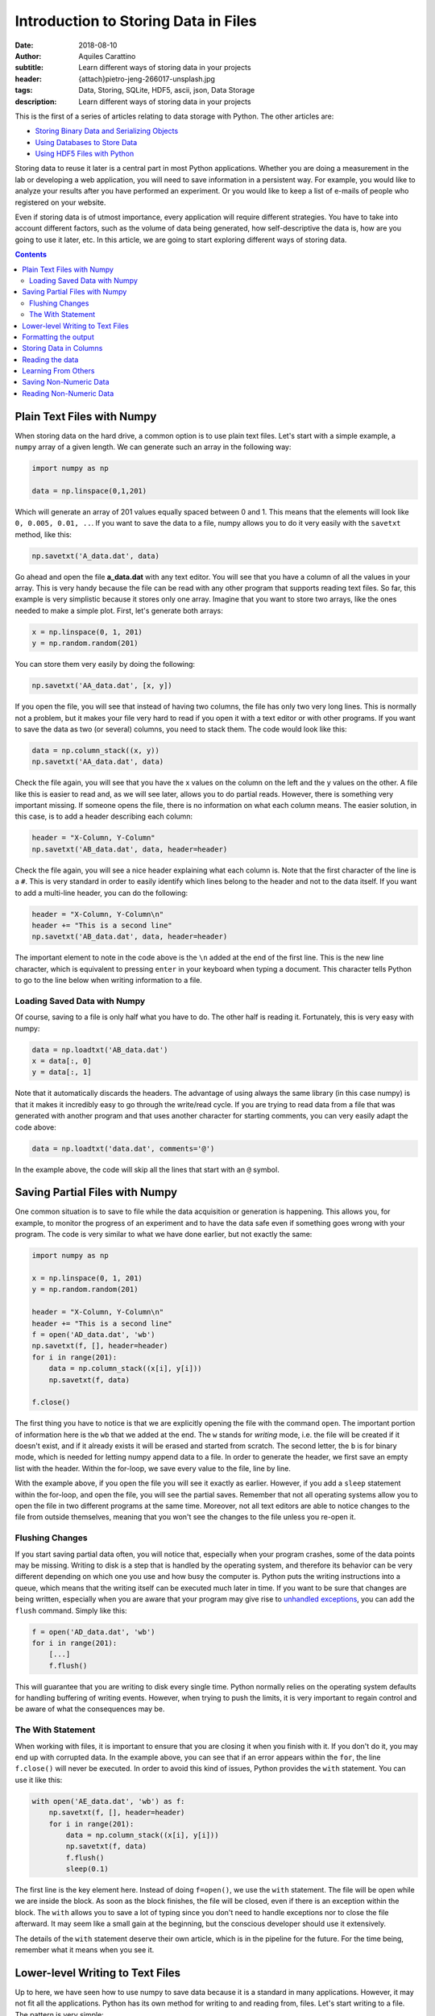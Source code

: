 Introduction to Storing Data in Files
=====================================

:date: 2018-08-10
:author: Aquiles Carattino
:subtitle: Learn different ways of storing data in your projects
:header: {attach}pietro-jeng-266017-unsplash.jpg
:tags: Data, Storing, SQLite, HDF5, ascii, json, Data Storage
:description: Learn different ways of storing data in your projects

This is the first of a series of articles relating to data storage with Python. The other articles are:

* `Storing Binary Data and Serializing Objects <{filename}14_Storing_data_2.rst>`_
* `Using Databases to Store Data <{filename}15_Storing_data_3.rst>`_
* `Using HDF5 Files with Python <{filename}02_HDF5_python.rst>`_

Storing data to reuse it later is a central part in most Python applications. Whether you are doing a measurement in the lab or developing a web application, you will need to save information in a persistent way. For example, you would like to analyze your results after you have performed an experiment. Or you would like to keep a list of e-mails of people who registered on your website.

Even if storing data is of utmost importance, every application will require different strategies. You have to take into account different factors, such as the volume of data being generated, how self-descriptive the data is, how are you going to use it later, etc. In this article, we are going to start exploring different ways of storing data.

.. contents::

Plain Text Files with Numpy
---------------------------
When storing data on the hard drive, a common option is to use plain text files. Let's start with a simple example, a ``numpy`` array of a given length. We can generate such an array in the following way:

.. code-block:: python

    import numpy as np

    data = np.linspace(0,1,201)

Which will generate an array of 201 values equally spaced between 0 and 1. This means that the elements will look like ``0, 0.005, 0.01, ..``. If you want to save the data to a file, numpy allows you to do it very easily with the ``savetxt`` method, like this:

.. code-block:: python

    np.savetxt('A_data.dat', data)

Go ahead and open the file **a_data.dat** with any text editor. You will see that you have a column of all the values in your array. This is very handy because the file can be read with any other program that supports reading text files. So far, this example is very simplistic because it stores only one array. Imagine that you want to store two arrays, like the ones needed to make a simple plot. First, let's generate both arrays:

.. code-block:: python

    x = np.linspace(0, 1, 201)
    y = np.random.random(201)

You can store them very easily by doing the following:

.. code-block:: python

    np.savetxt('AA_data.dat', [x, y])

If you open the file, you will see that instead of having two columns, the file has only two very long lines. This is normally not a problem, but it makes your file very hard to read if you open it with a text editor or with other programs. If you want to save the data as two (or several) columns, you need to stack them. The code would look like this:

.. code-block:: python

    data = np.column_stack((x, y))
    np.savetxt('AA_data.dat', data)

Check the file again, you will see that you have the x values on the column on the left and the y values on the other. A file like this is easier to read and, as we will see later, allows you to do partial reads. However, there is something very important missing. If someone opens the file, there is no information on what each column means. The easier solution, in this case, is to add a header describing each column:

.. code-block:: python

    header = "X-Column, Y-Column"
    np.savetxt('AB_data.dat', data, header=header)

Check the file again, you will see a nice header explaining what each column is. Note that the first character of the line is a ``#``. This is very standard in order to easily identify which lines belong to the header and not to the data itself. If you want to add a multi-line header, you can do the following:

.. code-block:: python

    header = "X-Column, Y-Column\n"
    header += "This is a second line"
    np.savetxt('AB_data.dat', data, header=header)

The important element to note in the code above is the ``\n`` added at the end of the first line. This is the new line character, which is equivalent to pressing ``enter`` in your keyboard when typing a document. This character tells Python to go to the line below when writing information to a file.

Loading Saved Data with Numpy
~~~~~~~~~~~~~~~~~~~~~~~~~~~~~
Of course, saving to a file is only half what you have to do. The other half is reading it. Fortunately, this is very easy with numpy:

.. code-block:: python

    data = np.loadtxt('AB_data.dat')
    x = data[:, 0]
    y = data[:, 1]

Note that it automatically discards the headers. The advantage of using always the same library (in this case numpy) is that it makes it incredibly easy to go through the write/read cycle. If you are trying to read data from a file that was generated with another program and that uses another character for starting comments, you can very easily adapt the code above:

.. code-block:: python

    data = np.loadtxt('data.dat', comments='@')

In the example above, the code will skip all the lines that start with an ``@`` symbol.

.. newsletter::

Saving Partial Files with Numpy
-------------------------------
One common situation is to save to file while the data acquisition or generation is happening. This allows you, for example, to monitor the progress of an experiment and to have the data safe even if something goes wrong with your program. The code is very similar to what we have done earlier, but not exactly the same:

.. code-block:: python

    import numpy as np

    x = np.linspace(0, 1, 201)
    y = np.random.random(201)

    header = "X-Column, Y-Column\n"
    header += "This is a second line"
    f = open('AD_data.dat', 'wb')
    np.savetxt(f, [], header=header)
    for i in range(201):
        data = np.column_stack((x[i], y[i]))
        np.savetxt(f, data)

    f.close()

The first thing you have to notice is that we are explicitly opening the file with the command ``open``. The important portion of information here is the ``wb`` that we added at the end. The ``w`` stands for *writing* mode, i.e. the file will be created if it doesn't exist, and if it already exists it will be erased and started from scratch. The second letter, the ``b`` is for binary mode, which is needed for letting numpy append data to a file. In order to generate the header, we first save an empty list with the header. Within the for-loop, we save every value to the file, line by line.

With the example above, if you open the file you will see it exactly as earlier. However, if you add a ``sleep`` statement within the for-loop, and open the file, you will see the partial saves. Remember that not all operating systems allow you to open the file in two different programs at the same time. Moreover, not all text editors are able to notice changes to the file from outside themselves, meaning that you won't see the changes to the file unless you re-open it.

Flushing Changes
~~~~~~~~~~~~~~~~
If you start saving partial data often, you will notice that, especially when your program crashes, some of the data points may be missing. Writing to disk is a step that is handled by the operating system, and therefore its behavior can be very different depending on which one you use and how busy the computer is. Python puts the writing instructions into a queue, which means that the writing itself can be executed much later in time. If you want to be sure that changes are being written, especially when you are aware that your program may give rise to `unhandled exceptions <{filename}12_handling_exceptions.rst>`_, you can add the ``flush`` command. Simply like this:

.. code-block:: python

    f = open('AD_data.dat', 'wb')
    for i in range(201):
        [...]
        f.flush()

This will guarantee that you are writing to disk every single time. Python normally relies on the operating system defaults for handling buffering of writing events. However, when trying to push the limits, it is very important to regain control and be aware of what the consequences may be.

The With Statement
~~~~~~~~~~~~~~~~~~
When working with files, it is important to ensure that you are closing it when you finish with it. If you don't do it, you may end up with corrupted data. In the example above, you can see that if an error appears within the ``for``, the line ``f.close()`` will never be executed. In order to avoid this kind of issues, Python provides the ``with`` statement. You can use it like this:

.. code-block:: python

    with open('AE_data.dat', 'wb') as f:
        np.savetxt(f, [], header=header)
        for i in range(201):
            data = np.column_stack((x[i], y[i]))
            np.savetxt(f, data)
            f.flush()
            sleep(0.1)

The first line is the key element here. Instead of doing ``f=open()``, we use the ``with`` statement. The file will be open while we are inside the block. As soon as the block finishes, the file will be closed, even if there is an exception within the block. The ``with`` allows you to save a lot of typing since you don't need to handle exceptions nor to close the file afterward. It may seem like a small gain at the beginning, but the conscious developer should use it extensively.

The details of the ``with`` statement deserve their own article, which is in the pipeline for the future. For the time being, remember what it means when you see it.

Lower-level Writing to Text Files
---------------------------------
Up to here, we have seen how to use numpy to save data because it is a standard in many applications. However, it may not fit all the applications. Python has its own method for writing to and reading from, files. Let's start writing to a file. The pattern is very simple:

.. code-block:: python

    f = open('BA_data.dat', 'w')
    f.write('# This is the header')
    f.close()

Or with the ``with``:

.. code-block:: python

    with open('BA_data.dat', 'w') as f:
        f.write('# This is the header')

The ``open`` command takes at least one argument, the filename. The second argument is the mode with which the file is opened. Basically, there are three: ``r`` for reading, not modifying, ``a`` for appending or creating the file if it doesn't exist, ``w`` for creating an empty file, even if it already exists. If no mode is given, ``r`` is assumed, and if the file doesn't exist, a ``FileNotFound`` exception will be raised.

Now that we have the header written to the file, we want to write some data to it. For example, we can try the following:

.. code-block:: python

    x = np.linspace(0,1,201)
    with open('BB_data.dat', 'w') as f:
        f.write('# This is the header')
        for data in x:
            f.write(data)

However, you will see an error, ``TypeError``, because you are trying to write something that is not a string, in this case, a numpy number. Therefore, first, you have to transform whatever you want to write to a string. For numbers, it is very easy, you only need to replace one line:

.. code-block:: python

    f.write(str(data))

If you open the file, you will notice something very strange. The header and all the elements of your array were written to the same line, no separation whatsoever between them. This is actually expected if you think about it. Because you are using lower level commands, you have a much more precise control over what and how you write to a file.

If you remember from the previous section, you can use the ``\n`` character to generate a new line after writing to a file. Your code will look like the following:

.. code-block:: python

    x = np.linspace(0,1,201)
    with open('BB_data.dat', 'w') as f:
        f.write('# This is the header\n')
        for data in x:
            f.write(str(data)+'\n')

If you open the file again, you will see that all your data points are nicely stacked on top of each other. You will also notice that not all values have the same length. For example, you will find elements such as ``0.01``, ``0.005``, and ``0.17500000000000002``. The first two make sense, however, the third one may seem odd. The last digit in that number is given because of floating-point errors. You can read more about it in the `Oracle website <https://docs.oracle.com/cd/E19957-01/806-3568/ncg_goldberg.html>`_ (more technical) or `on Wikipedia <https://en.wikipedia.org/wiki/Floating-point_arithmetic#Floating-point_numbers>`_ (more general public-oriented).

Formatting the output
---------------------
One of the most important things to consider when writing data to disk is how to structure it in order to make it easy to read afterward. In the section above, we have seen that if you don't append a newline character after every value, they get printed one after the other, on the same line. This makes your data almost impossible to read back. Since every number has a different length, you can't break the line into smaller information blocks, etc.

Formatting the output is therefore very important to give sense to your data in the long run. Python offers different ways for formatting strings. I will choose the one I normally employ, but you are free to explore other alternatives. Let's first adapt the example above, with ``format``. You can print every value to a different line like this:

.. code-block:: python

    x = np.linspace(0,1,201)
    with open('BC_data.dat', 'w') as f:
        f.write('# This is the header\n')
        for data in x:
            f.write('{}\n'.format(data))

If you run the code, the output file will be the same. When you use ``format``, the ``{}`` gets replaced by the data. It is equivalent to the ``str(data)`` that we have used before. However, imagine that you want to output all the values with the same amount of characters, you can replace that last line by:

.. code-block:: python

    f.write('{:.2f}\n'.format(data))

which will give you values like ``0.00``, ``0.01``, etc. What you put in between the ``{}`` is the format string, which instructs Python how to transform your numbers into strings. In this case, it is telling it to treat the numbers as fixed point with 2 decimals. In principle, it looks very nice, but notice that you are losing information. The values like ``0.005`` are rounded to ``0.01``. Therefore, you have to be very certain about what do you want to achieve, in order not to lose important information. If you are performing an experiment with 0.1 precision, you don't care about 0.005, but if it is not the case, you have lost half your information.

Proper formatting takes a bit of tinkering. Since we want to store at least three decimals, we should change the line to:

.. code-block:: python

    f.write('{:.3f}\n'.format(data))

Now you are storing all the decimals up to the third place. Formatting strings deserve a post on its own. But you can see the basic options here. If you are working with integers, for instance, or with larger floating point numbers (not between 0 and 1), you may want to specify how much space the numbers are going to take. For instance, you can try:

.. code-block:: python

    import numpy as np

    x = np.linspace(0,100,201)
    with open('BC_data.dat', 'w') as f:
        for data in x:
            f.write('{:4.1f}\n'.format(data))

This command is letting Python know that each number should be allocated 4 spaces in total, with only one decimal place. Since the first numbers have only 3 characters (``0.5``), there will be a space preceding the number. Later on, ``10.0`` will start right from the beginning, and the decimals will be nicely aligned. However, you will notice that ``100.0`` is displaced by one position (it takes 5, not 4 spaces).

You can play a lot with the formatting. You can align the information to the left or to the right, adding spaces or any other character on either side, etc. I promise to cover this topic later on. But for now it is enough, let's keep storing data to a file.

Storing Data in Columns
-----------------------
Let's recover the example from before, where we stored two columns of data. We would like to do the same, without the use of numpy's ``savetxt``. With what we know of formatting we can already do this:

.. code-block:: python

    import numpy as np

    x = np.linspace(0,100,201)
    y = np.random.random(201)

    with open('BD_data.dat', 'w') as f:
        for i in range(len(x)):
            f.write('{:4.1f} {:.4f}\n'.format(x[i], y[i]))

Check the saved file, you will see the two columns of data, separated by a space. You can change the ``write`` line in different ways, for example, you could have:

.. code-block:: python

    f.write('{:4.1f}\t{:.4f}\n'.format(x[i], y[i]))

which will add a tab between the columns, and not a space. You can structure your file as you like. However, you have to be careful and think ahead about how you are going to retrieve the data in case an inconsistency appears.

Reading the data
----------------
After we have saved the data to a file, it is very important to be able to read it back into our program. The first approach is unorthodox, but it will prove a point. You can read the data generated with the ``write`` method using numpy's ``loadtxt``:

.. code-block:: python

    import numpy as np

    data = np.loadtxt('BD_data.dat')

One of the advantages of writing text files is that they are relatively easy to read from any other program. Even your text editor can make sense of what is inside one of such files. Of course, you can also read the file without using numpy, just with Python's built-in methods. The easiest would be:

.. code-block:: python

    with open('BD_data.dat', 'r') as f:
        data = f.read()

However, if you look into data, you will notice that it is a string. After all, plain text files are just strings. Depending on how you have structured the file, transforming the data into an array, a list, etc. may be more or less simple. However, before going into those details, another way of reading the file is line by line:

.. code-block:: python

    with open('BD_data.dat', 'r') as f:
        data = f.readline()
        data_2 = f.readline()

In this case, ``data`` will hold the header, because it is the first line of the file, while ``data_2`` will hold the first line of data. Of course, this only reads the first two lines of the file. To read all the lines, we can do the following:

.. code-block:: python

    with open('BD_data.dat', 'r') as f:
        line = f.readline()
        header = []
        data = []
        while line:
            if line.startswith('#'):
                header.append(line)
            else:
                data.append(line)
            line = f.readline()

Now you see that things are getting more complicated. After opening the file, we read the first line and then we enter into a loop, that will keep running while there are more lines in the file. We start two empty lists to hold the header and the data information. For each line, we check whether it starts with ``#``, which would correspond to the header (or comment). We append the rest of the lines to ``data``.

If you look into the ``data`` variable, you will notice that it is not very usable. If you are reading the example with the two columns, you will see that ``data`` is a list in which every element looks like `` 0.0\t0.02994\n``. If we want to reconstruct the information we had before, we have to reverse the procedure of writing. The first thing to note is that both values are separated by a ``\t``, therefore our code would look like the following:

.. code-block:: python

    with open('BD_data.dat', 'r') as f:
        line = f.readline()
        header = []
        x = []
        y = []
        while line:
            if line.startswith('#'):
                header.append(line)
            else:
                data = line.split('\t')
                x.append(float(data[0]))
                y.append(float(data[1]))
            line = f.readline()

The beginning looks the same, but we have separated the data into ``x`` and ``y``. The biggest modification, in this case, is that we apply the method ``split`` to separate a string. Since our columns are delimited by a tab, we use the character ``\t``. Data will have two elements, i.e. two columns, and we append each to x and y. Of course, we don't want the strings, but the numbers. That is why we transform ``data`` into floats.

With the steps above you can see that it is possible to recover the functionality of the ``loadtxt`` of numpy, but with a lot of effort. The code above works only if you have two columns if you had a file with just 1 column, or with more than 2 it would fail. ``loadtxt`` didn't ask explicitly how many columns to expect, it just parsed the text and found out by itself. However, you will not always have numpy available, or sometimes you require a higher level of control on how your data is being read or written.

Learning From Others
--------------------
One of the main advantages of open-source software is that you are free to look into their code in order to understand what they do and learn from them. In the example above, we have developed a very specialized solution that is able to handle two columns, but not more nor less. However, when we are using ``loadtxt``, we don't need to specify how many columns there are, the method will find out by itself. Let's look at the `loadtxt code <https://github.com/numpy/numpy/blob/v1.15.0/numpy/lib/npyio.py#L773-L1149>`_ to try to understand how it works and improve our own code.

The first you have to notice is that the method ``loadtxt``, including comments, is 376 lines long, quite a big difference with our 10-line-long method for reading two columns. In `line 1054 <https://github.com/numpy/numpy/blob/v1.15.0/numpy/lib/npyio.py#L1054>`_ you can find ``first_vals = split_line(first_line)``, which sends you to `line 991 <https://github.com/numpy/numpy/blob/v1.15.0/numpy/lib/npyio.py#L991>`_, in which numpy defines how to split the lines. You see that it is simply doing ``line.split(delimiter)`` and ``delimiter`` could be ``None`` (it comes from the very line where ``loadtxt`` is defined). Looking at that line takes you to the official Python docs, in which you can see the `documentation for split <https://docs.python.org/3.6/library/stdtypes.html#str.split>`_.

What we could do is to look for the first line with data, split it either with a fixed delimiter or we can let Python do its best by using ``None``. Once we read the first line, we will know how many columns are present, and we assume that all the other lines will have the same number. If it is not the case, we could raise an exception because of malformed data. Note that ``loadtxt`` also takes care of parsing the element as the proper data type. We assume we are dealing with floats, and we have used ``float(data[0])``, which will fail if we try to load a string.

Loading data in a flexible way such as what numpy does is relatively complex. The advantage of looking at code developed by others is that you can learn a lot from seasoned developers, you can see that they anticipate problems you perhaps never thought about. You could also implement the same method, without relying on having numpy on the same computer. Whenever you think you are doing something that it was already solved, try to leverage from that experience. Reading code is a great resource for learning.

Saving Non-Numeric Data
-----------------------
So far we have dealt only with numbers, that is why using numpy provides such a big advantage. However, a lot of applications need to deal with different types of data. Let's start with the easiest one: storing strings. There is a very popular dataset for people learning machine learning, known as the Iris Dataset. It consists of observations of several parameters of three different types of flowers.

I am not going to recreate the dataset here, but I will just use it as inspiration. Imagine you make several observations, each corresponding to a specific flower out of three options. However, not all of the observations are real, some were labeled as fake ones. We can create a file very easily, with some random data:

.. code-block:: python

    import random

    observations = ['Real', 'Fake']
    flowers = ['Iris setosa', 'Iris virginica', 'Iris versicolor']

    with open('DA_data.dat', 'w') as f:
        for _ in range(20):
            observation = random.choice(observations)
            flower = random.choice(flowers)
            f.write('{} {}\n'.format(observation, flower))

There are two types of observations, with three different types of flowers. You pick one random type of observation and one random flower and you write it to the file. Of course, we don't need to limit ourselves to string data. We can also save numeric values. The original dataset includes four numeric values: the length and the width of the sepals and petals. We can include some fake data modifying the script:

.. code-block:: python

    import random

    observations = ['Real', 'Fake']
    flowers = ['Iris setosa', 'Iris virginica', 'Iris versicolor']

    with open('DB_data.dat', 'w') as f:
        for _ in range(20):
            observation = random.choice(observations)
            flower = random.choice(flowers)
            sepal_width = random.random()
            sepal_length = random.random()
            petal_width = random.random()
            petal_length = random.random()

            f.write('{} {} {:.3f} {:.3f} {:.3f} {:.3f}\n'.format(
                observation,
                flower,
                sepal_length,
                sepal_width,
                petal_length,
                petal_width))

If you look at the file, you will see that you have the same information as before, plus the extra four numeric fields. Probably, you are already seeing the limitations of the approach. But let's see it in more detail.

Reading Non-Numeric Data
------------------------
Just as before, reading non-numeric data is as easy as reading numeric data. For example, you can do the following:

.. code-block:: python

    with open('DB_data.dat', 'r') as f:
        line = f.readline()
        data = []
        while line:
            data.append(line.split(' '))
            line = f.readline()
    print(data)

You see that we are splitting the spaces, which seemed like a good idea in the examples above. However, if you look closely at the data, you will notice that the names of the flowers are split, and we end up with lines of 6 elements instead of 5 as expected. This is a simple example because every field has exactly one space, and therefore we can merge together the two that belong to the name.

More complicated data, like sentences, for example, will require a more careful handling. In a sentence, you will have a variable number of spaces and therefore you are going to have a hard time figuring out what parts belong to which data column. You can replace the space by a comma when you save the file and it is going to work, provided that there are no commas in the data you are saving.

If you delimit your data with commas you will have a file commonly referred to as Comma Separated Values, or **csv**. You can see the output of `the file I have generated <https://github.com/PFTL/website/blob/master/example_code/13_storing_data/DB_data.csv>`_ on Github. This kind of files can be interpreted not only by text readers but also by numeric programs such as Excel, Libre Office, Matlab, etc. You can even see that if you look at the file on Github it appears nicely formatted. There are several standards around, and you can try to reproduce them.

Of course, if your data has a comma in it, the file will be broken. The integrity of your data will be fine, but it is going to be very hard to specify how to read it back without errors. The idea of storing data is that you can read back, and if there are exceptions in the process, you will not be certain about what your data means. You don't need to use commas, nor single characters. You can separate your data with a dot and a comma, for instance.

When you store data, you have to think not only about the process of storing but also in the process of reading it back in an unambiguous way. If you store only numeric data, choosing a letter for separating values may seem like a good idea. Using a comma may seem correct until you realize that in some countries commas separate the decimal part of numbers.

Is this all regarding how to store data? Of course, not, there is much more to come.

As always, `the example code can be found here <https://github.com/PFTL/website/tree/master/example_code/13_storing_data>`_ and `the source code for this article here <https://github.com/PFTL/website/blob/master/content/blog/13_storing_data.rst>`_.

Header photo by `Pietro Jeng <https://unsplash.com/photos/n6B49lTx7NM?utm_source=unsplash&utm_medium=referral&utm_content=creditCopyText>`_ on Unsplash

This article is part of a series of articles relating to data storage with Python. The other articles are:

* `Introduction to Storing Data in Files <{filename}13_storing_data.rst>`_
* `Storing Binary Data and Serializing <{filename}14_Storing_data_2.rst>`_
* `Using Databases to Store Data <{filename}15_Storing_data_3.rst>`_
* `Using HDF5 Files with Python <{filename}02_HDF5_python.rst>`_